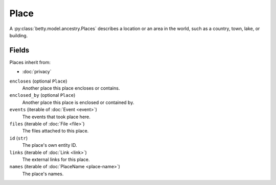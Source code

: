 Place
=====

A :py:class:`betty.model.ancestry.Places` describes a location or an area in the world, such as a country, town, lake, or building.

Fields
------
Places inherit from:

- :doc:`privacy`

``encloses`` (optional ``Place``)
    Another place this place encloses or contains.
``enclosed_by`` (optional ``Place``)
    Another place this place is enclosed or contained by.
``events`` (iterable of :doc:`Event <event>`)
    The events that took place here.
``files`` (iterable of :doc:`File <file>`)
    The files attached to this place.
``id`` (``str``)
    The place's own entity ID.
``links`` (iterable of :doc:`Link <link>`)
    The external links for this place.
``names`` (iterable of :doc:`PlaceName <place-name>`)
    The place's names.
